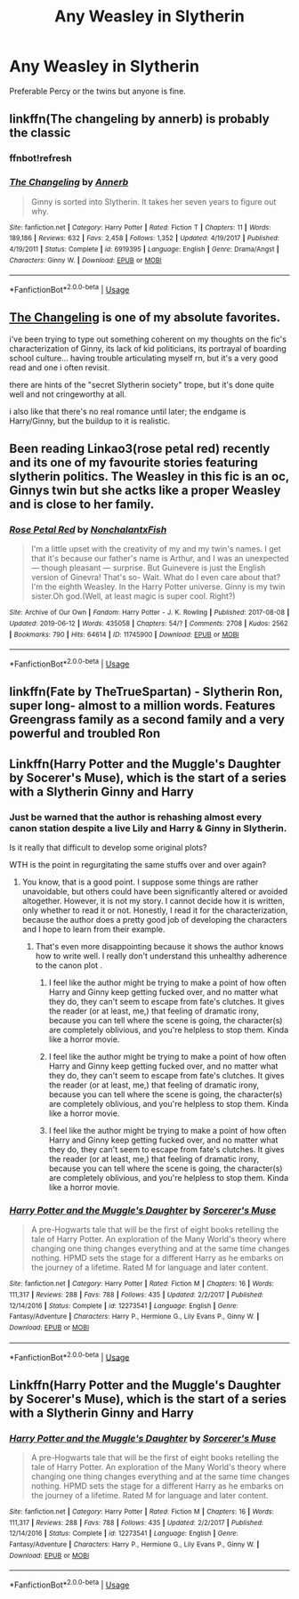 #+TITLE: Any Weasley in Slytherin

* Any Weasley in Slytherin
:PROPERTIES:
:Score: 2
:DateUnix: 1561070062.0
:DateShort: 2019-Jun-21
:FlairText: Request
:END:
Preferable Percy or the twins but anyone is fine.


** linkffn(The changeling by annerb) is probably the classic
:PROPERTIES:
:Author: natus92
:Score: 11
:DateUnix: 1561072407.0
:DateShort: 2019-Jun-21
:END:

*** ffnbot!refresh
:PROPERTIES:
:Author: natus92
:Score: 3
:DateUnix: 1561117432.0
:DateShort: 2019-Jun-21
:END:


*** [[https://www.fanfiction.net/s/6919395/1/][*/The Changeling/*]] by [[https://www.fanfiction.net/u/763509/Annerb][/Annerb/]]

#+begin_quote
  Ginny is sorted into Slytherin. It takes her seven years to figure out why.
#+end_quote

^{/Site/:} ^{fanfiction.net} ^{*|*} ^{/Category/:} ^{Harry} ^{Potter} ^{*|*} ^{/Rated/:} ^{Fiction} ^{T} ^{*|*} ^{/Chapters/:} ^{11} ^{*|*} ^{/Words/:} ^{189,186} ^{*|*} ^{/Reviews/:} ^{632} ^{*|*} ^{/Favs/:} ^{2,458} ^{*|*} ^{/Follows/:} ^{1,352} ^{*|*} ^{/Updated/:} ^{4/19/2017} ^{*|*} ^{/Published/:} ^{4/19/2011} ^{*|*} ^{/Status/:} ^{Complete} ^{*|*} ^{/id/:} ^{6919395} ^{*|*} ^{/Language/:} ^{English} ^{*|*} ^{/Genre/:} ^{Drama/Angst} ^{*|*} ^{/Characters/:} ^{Ginny} ^{W.} ^{*|*} ^{/Download/:} ^{[[http://www.ff2ebook.com/old/ffn-bot/index.php?id=6919395&source=ff&filetype=epub][EPUB]]} ^{or} ^{[[http://www.ff2ebook.com/old/ffn-bot/index.php?id=6919395&source=ff&filetype=mobi][MOBI]]}

--------------

*FanfictionBot*^{2.0.0-beta} | [[https://github.com/tusing/reddit-ffn-bot/wiki/Usage][Usage]]
:PROPERTIES:
:Author: FanfictionBot
:Score: 1
:DateUnix: 1561117459.0
:DateShort: 2019-Jun-21
:END:


** [[https://www.fanfiction.net/s/6919395/1/][The Changeling]] is one of my absolute favorites.

i've been trying to type out something coherent on my thoughts on the fic's characterization of Ginny, its lack of kid politicians, its portrayal of boarding school culture... having trouble articulating myself rn, but it's a very good read and one i often revisit.

there are hints of the "secret Slytherin society" trope, but it's done quite well and not cringeworthy at all.

i also like that there's no real romance until later; the endgame is Harry/Ginny, but the buildup to it is realistic.
:PROPERTIES:
:Author: trichstersongs
:Score: 6
:DateUnix: 1561077486.0
:DateShort: 2019-Jun-21
:END:


** Been reading Linkao3(rose petal red) recently and its one of my favourite stories featuring slytherin politics. The Weasley in this fic is an oc, Ginnys twin but she actks like a proper Weasley and is close to her family.
:PROPERTIES:
:Author: tekkenjin
:Score: 2
:DateUnix: 1561164029.0
:DateShort: 2019-Jun-22
:END:

*** [[https://archiveofourown.org/works/11745900][*/Rose Petal Red/*]] by [[https://www.archiveofourown.org/users/NonchalantxFish/pseuds/NonchalantxFish][/NonchalantxFish/]]

#+begin_quote
  I'm a little upset with the creativity of my and my twin's names. I get that it's because our father's name is Arthur, and I was an unexpected --- though pleasant --- surprise. But Guinevere is just the English version of Ginevra! That's so- Wait. What do I even care about that?I'm the eighth Weasley. In the Harry Potter universe. Ginny is my twin sister.Oh god.(Well, at least magic is super cool. Right?)
#+end_quote

^{/Site/:} ^{Archive} ^{of} ^{Our} ^{Own} ^{*|*} ^{/Fandom/:} ^{Harry} ^{Potter} ^{-} ^{J.} ^{K.} ^{Rowling} ^{*|*} ^{/Published/:} ^{2017-08-08} ^{*|*} ^{/Updated/:} ^{2019-06-12} ^{*|*} ^{/Words/:} ^{435058} ^{*|*} ^{/Chapters/:} ^{54/?} ^{*|*} ^{/Comments/:} ^{2708} ^{*|*} ^{/Kudos/:} ^{2562} ^{*|*} ^{/Bookmarks/:} ^{790} ^{*|*} ^{/Hits/:} ^{64614} ^{*|*} ^{/ID/:} ^{11745900} ^{*|*} ^{/Download/:} ^{[[https://archiveofourown.org/downloads/11745900/Rose%20Petal%20Red.epub?updated_at=1560535661][EPUB]]} ^{or} ^{[[https://archiveofourown.org/downloads/11745900/Rose%20Petal%20Red.mobi?updated_at=1560535661][MOBI]]}

--------------

*FanfictionBot*^{2.0.0-beta} | [[https://github.com/tusing/reddit-ffn-bot/wiki/Usage][Usage]]
:PROPERTIES:
:Author: FanfictionBot
:Score: 1
:DateUnix: 1561164059.0
:DateShort: 2019-Jun-22
:END:


** linkffn(Fate by TheTrueSpartan) - Slytherin Ron, super long- almost to a million words. Features Greengrass family as a second family and a very powerful and troubled Ron
:PROPERTIES:
:Author: Eingram24
:Score: 2
:DateUnix: 1561189253.0
:DateShort: 2019-Jun-22
:END:


** Linkffn(Harry Potter and the Muggle's Daughter by Socerer's Muse), which is the start of a series with a Slytherin Ginny and Harry
:PROPERTIES:
:Author: The_Architect_Nurse
:Score: 2
:DateUnix: 1561121019.0
:DateShort: 2019-Jun-21
:END:

*** Just be warned that the author is rehashing almost every canon station despite a live Lily and Harry & Ginny in Slytherin.

Is it really that difficult to develop some original plots?

WTH is the point in regurgitating the same stuffs over and over again?
:PROPERTIES:
:Author: InquisitorCOC
:Score: 4
:DateUnix: 1561138796.0
:DateShort: 2019-Jun-21
:END:

**** You know, that is a good point. I suppose some things are rather unavoidable, but others could have been significantly altered or avoided altogether. However, it is not my story. I cannot decide how it is written, only whether to read it or not. Honestly, I read it for the characterization, because the author does a pretty good job of developing the characters and I hope to learn from their example.
:PROPERTIES:
:Author: The_Architect_Nurse
:Score: 2
:DateUnix: 1561139547.0
:DateShort: 2019-Jun-21
:END:

***** That's even more disappointing because it shows the author knows how to write well. I really don't understand this unhealthy adherence to the canon plot .
:PROPERTIES:
:Author: InquisitorCOC
:Score: 0
:DateUnix: 1561140017.0
:DateShort: 2019-Jun-21
:END:

****** I feel like the author might be trying to make a point of how often Harry and Ginny keep getting fucked over, and no matter what they do, they can't seem to escape from fate's clutches. It gives the reader (or at least, me,) that feeling of dramatic irony, because you can tell where the scene is going, the character(s) are completely oblivious, and you're helpless to stop them. Kinda like a horror movie.
:PROPERTIES:
:Author: The_Architect_Nurse
:Score: 2
:DateUnix: 1561140223.0
:DateShort: 2019-Jun-21
:END:


****** I feel like the author might be trying to make a point of how often Harry and Ginny keep getting fucked over, and no matter what they do, they can't seem to escape from fate's clutches. It gives the reader (or at least, me,) that feeling of dramatic irony, because you can tell where the scene is going, the character(s) are completely oblivious, and you're helpless to stop them. Kinda like a horror movie.
:PROPERTIES:
:Author: The_Architect_Nurse
:Score: 1
:DateUnix: 1561140233.0
:DateShort: 2019-Jun-21
:END:


****** I feel like the author might be trying to make a point of how often Harry and Ginny keep getting fucked over, and no matter what they do, they can't seem to escape from fate's clutches. It gives the reader (or at least, me,) that feeling of dramatic irony, because you can tell where the scene is going, the character(s) are completely oblivious, and you're helpless to stop them. Kinda like a horror movie.
:PROPERTIES:
:Author: The_Architect_Nurse
:Score: 1
:DateUnix: 1561140252.0
:DateShort: 2019-Jun-21
:END:


*** [[https://www.fanfiction.net/s/12273541/1/][*/Harry Potter and the Muggle's Daughter/*]] by [[https://www.fanfiction.net/u/4363400/Sorcerer-s-Muse][/Sorcerer's Muse/]]

#+begin_quote
  A pre-Hogwarts tale that will be the first of eight books retelling the tale of Harry Potter. An exploration of the Many World's theory where changing one thing changes everything and at the same time changes nothing. HPMD sets the stage for a different Harry as he embarks on the journey of a lifetime. Rated M for language and later content.
#+end_quote

^{/Site/:} ^{fanfiction.net} ^{*|*} ^{/Category/:} ^{Harry} ^{Potter} ^{*|*} ^{/Rated/:} ^{Fiction} ^{M} ^{*|*} ^{/Chapters/:} ^{16} ^{*|*} ^{/Words/:} ^{111,317} ^{*|*} ^{/Reviews/:} ^{288} ^{*|*} ^{/Favs/:} ^{788} ^{*|*} ^{/Follows/:} ^{435} ^{*|*} ^{/Updated/:} ^{2/2/2017} ^{*|*} ^{/Published/:} ^{12/14/2016} ^{*|*} ^{/Status/:} ^{Complete} ^{*|*} ^{/id/:} ^{12273541} ^{*|*} ^{/Language/:} ^{English} ^{*|*} ^{/Genre/:} ^{Fantasy/Adventure} ^{*|*} ^{/Characters/:} ^{Harry} ^{P.,} ^{Hermione} ^{G.,} ^{Lily} ^{Evans} ^{P.,} ^{Ginny} ^{W.} ^{*|*} ^{/Download/:} ^{[[http://www.ff2ebook.com/old/ffn-bot/index.php?id=12273541&source=ff&filetype=epub][EPUB]]} ^{or} ^{[[http://www.ff2ebook.com/old/ffn-bot/index.php?id=12273541&source=ff&filetype=mobi][MOBI]]}

--------------

*FanfictionBot*^{2.0.0-beta} | [[https://github.com/tusing/reddit-ffn-bot/wiki/Usage][Usage]]
:PROPERTIES:
:Author: FanfictionBot
:Score: 1
:DateUnix: 1561121040.0
:DateShort: 2019-Jun-21
:END:


** Linkffn(Harry Potter and the Muggle's Daughter by Socerer's Muse), which is the start of a series with a Slytherin Ginny and Harry
:PROPERTIES:
:Author: The_Architect_Nurse
:Score: 1
:DateUnix: 1561121109.0
:DateShort: 2019-Jun-21
:END:

*** [[https://www.fanfiction.net/s/12273541/1/][*/Harry Potter and the Muggle's Daughter/*]] by [[https://www.fanfiction.net/u/4363400/Sorcerer-s-Muse][/Sorcerer's Muse/]]

#+begin_quote
  A pre-Hogwarts tale that will be the first of eight books retelling the tale of Harry Potter. An exploration of the Many World's theory where changing one thing changes everything and at the same time changes nothing. HPMD sets the stage for a different Harry as he embarks on the journey of a lifetime. Rated M for language and later content.
#+end_quote

^{/Site/:} ^{fanfiction.net} ^{*|*} ^{/Category/:} ^{Harry} ^{Potter} ^{*|*} ^{/Rated/:} ^{Fiction} ^{M} ^{*|*} ^{/Chapters/:} ^{16} ^{*|*} ^{/Words/:} ^{111,317} ^{*|*} ^{/Reviews/:} ^{288} ^{*|*} ^{/Favs/:} ^{788} ^{*|*} ^{/Follows/:} ^{435} ^{*|*} ^{/Updated/:} ^{2/2/2017} ^{*|*} ^{/Published/:} ^{12/14/2016} ^{*|*} ^{/Status/:} ^{Complete} ^{*|*} ^{/id/:} ^{12273541} ^{*|*} ^{/Language/:} ^{English} ^{*|*} ^{/Genre/:} ^{Fantasy/Adventure} ^{*|*} ^{/Characters/:} ^{Harry} ^{P.,} ^{Hermione} ^{G.,} ^{Lily} ^{Evans} ^{P.,} ^{Ginny} ^{W.} ^{*|*} ^{/Download/:} ^{[[http://www.ff2ebook.com/old/ffn-bot/index.php?id=12273541&source=ff&filetype=epub][EPUB]]} ^{or} ^{[[http://www.ff2ebook.com/old/ffn-bot/index.php?id=12273541&source=ff&filetype=mobi][MOBI]]}

--------------

*FanfictionBot*^{2.0.0-beta} | [[https://github.com/tusing/reddit-ffn-bot/wiki/Usage][Usage]]
:PROPERTIES:
:Author: FanfictionBot
:Score: 1
:DateUnix: 1561121127.0
:DateShort: 2019-Jun-21
:END:
